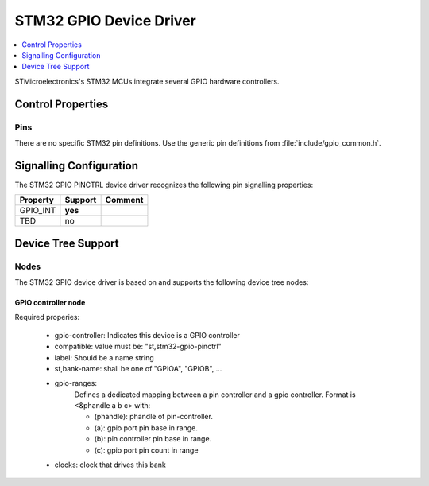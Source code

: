 ..
    Copyright (c) 2018 Bobby Noelte
    SPDX-License-Identifier: Apache-2.0

.. _device_driver_gpio_pinctrl_stm32:

STM32 GPIO Device Driver
########################

.. contents::
   :depth: 1
   :local:
   :backlinks: top

STMicroelectronics's STM32 MCUs integrate several GPIO hardware controllers.

Control Properties
******************

Pins
====

There are no specific STM32 pin definitions. Use the generic pin definitions from
:file:`include/gpio_common.h`.

Signalling Configuration
************************

The STM32 GPIO PINCTRL device driver recognizes the following pin signalling
properties:

+---------------------------------------+---------+--------------------------+
| Property                              | Support | Comment                  |
+=======================================+=========+==========================+
| GPIO_INT                              | **yes** |                          |
+---------------------------------------+---------+--------------------------+
| TBD                                   | no      |                          |
+---------------------------------------+---------+--------------------------+

Device Tree Support
*******************

Nodes
=====

The STM32 GPIO device driver is based on and supports the following
device tree nodes:

GPIO controller node
--------------------

Required properies:

    - gpio-controller: Indicates this device is a GPIO controller
    - compatible: value must be: "st,stm32-gpio-pinctrl"
    - label: Should be a name string
    - st,bank-name: shall be one of "GPIOA", "GPIOB", ...
    - gpio-ranges:
        Defines a dedicated mapping between a pin controller and
        a gpio controller. Format is <&phandle a b c> with:

        - (phandle): phandle of pin-controller.
        - (a): gpio port pin base in range.
        - (b): pin controller pin base in range.
        - (c): gpio port pin count in range

    - clocks: clock that drives this bank

